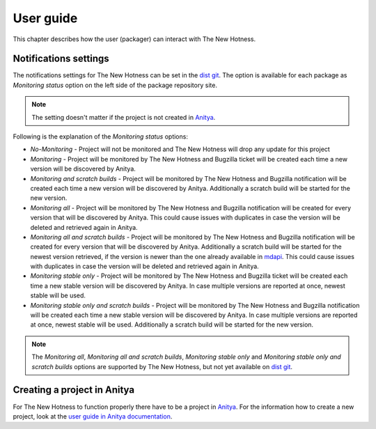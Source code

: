 User guide
==========

This chapter describes how the user (packager) can interact with The New Hotness.


Notifications settings
----------------------

The notifications settings for The New Hotness can be set in the
`dist git <https://src.fedoraproject.org>`_. The option is available for each
package as `Monitoring status` option on the left side of the package repository site.

.. note::
   The setting doesn't matter if the project is not created in
   `Anitya <https://release-monitoring.org>`_.

Following is the explanation of the `Monitoring status` options:

* *No-Monitoring* - Project will not be monitored and The New Hotness will drop any
  update for this project

* *Monitoring* - Project will be monitored by The New Hotness and Bugzilla ticket will
  be created each time a new version will be discovered by Anitya.

* *Monitoring and scratch builds* - Project will be monitored by The New Hotness and
  Bugzilla notification will be created each time a new version will be discovered by
  Anitya. Additionally a scratch build will be started for the new version.

* *Monitoring all* - Project will be monitored by The New Hotness and Bugzilla
  notification will be created for every version that will be discovered by Anitya.
  This could cause issues with duplicates in case the version will be deleted and
  retrieved again in Anitya.

* *Monitoring all and scratch builds* - Project will be monitored by The New Hotness
  and Bugzilla notification will be created for every version that will be discovered
  by Anitya. Additionally a scratch build will be started for the newest version retrieved,
  if the version is newer than the one already available in
  `mdapi <https://pagure.io/mdapi>`_. This could cause issues with duplicates in case
  the version will be deleted and retrieved again in Anitya.

* *Monitoring stable only* - Project will be monitored by The New Hotness and
  Bugzilla ticket will be created each time a new stable version will be discovered
  by Anitya. In case multiple versions are reported at once, newest stable will be used.

* *Monitoring stable only and scratch builds* - Project will be monitored by The New
  Hotness and Bugzilla notification will be created each time a new stable version will
  be discovered by Anitya. In case multiple versions are reported at once, newest stable
  will be used. Additionally a scratch build will be started for the new version.

.. note::
   The *Monitoring all*, *Monitoring all and scratch builds*, *Monitoring stable only*
   and *Monitoring stable only and scratch builds* options are supported by
   The New Hotness, but not yet available on `dist git <https://src.fedoraproject.org>`_.

Creating a project in Anitya
----------------------------

For The New Hotness to function properly there have to be a project in
`Anitya <https://release-monitoring.org>`_. For the information how to create
a new project, look at the
`user guide in Anitya documentation <https://anitya.readthedocs.io/en/stable/user-guide.html>`_.
